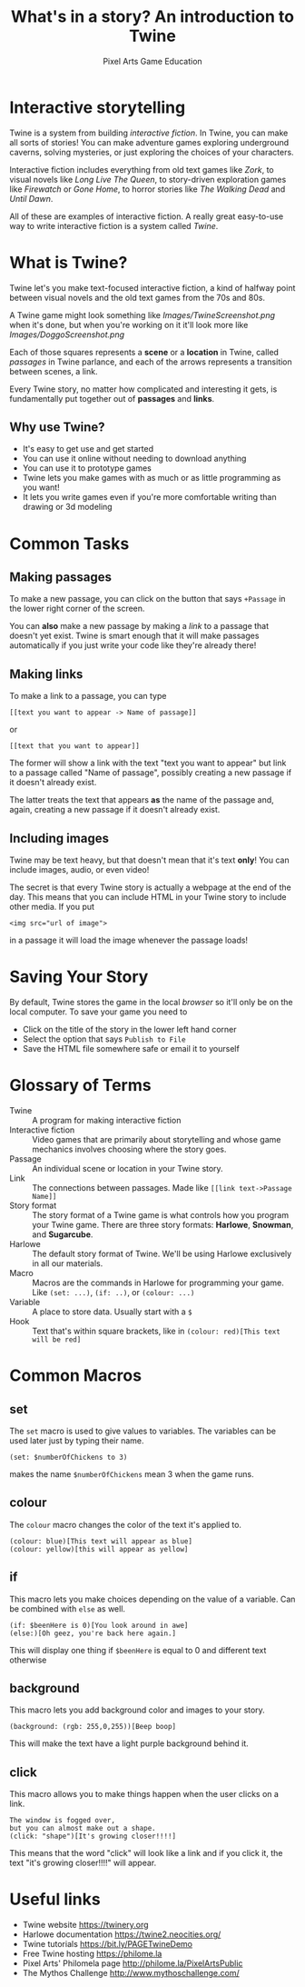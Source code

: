 #+AUTHOR: Pixel Arts Game Education
#+TITLE: What's in a story? An introduction to Twine

* Interactive storytelling
Twine is a system from building /interactive fiction/. In Twine, you can make all sorts of stories! You can make adventure games exploring underground caverns, solving mysteries, or just exploring the choices of your characters.

Interactive fiction includes everything from old text games like /Zork/, to visual novels like /Long Live The Queen/, to story-driven exploration games like /Firewatch/ or /Gone Home/, to horror stories like /The Walking Dead/ and /Until Dawn/. 

  All of these are examples of interactive fiction. A really great easy-to-use way to write interactive fiction is a system called /Twine/. 
* What is Twine?
  Twine let's you make text-focused interactive fiction, a kind of halfway point between visual novels and the old text games from the 70s and 80s.

  A Twine game might look something like 
  [[Images/TwineScreenshot.png]]
  when it's done, but when you're working on it it'll look more like
  [[Images/DoggoScreenshot.png]]

  Each of those squares represents a *scene* or a *location* in Twine, called /passages/ in Twine parlance, and each of the arrows represents a transition between scenes, a link.

  Every Twine story, no matter how complicated and interesting it gets, is fundamentally put together out of *passages* and *links*. 
** Why use Twine?
    + It's easy to get use and get started
    + You can use it online without needing to download anything
    + You can use it to prototype games
    + Twine lets you make games with as much or as little programming as you want!
    + It lets you write games even if you're more comfortable writing than drawing or 3d modeling 
* Common Tasks
** Making passages
To make a new passage, you can click on the button that says =+Passage= in the lower right corner of the screen.

You can *also* make a new passage by making a /link/ to a passage that doesn't yet exist. Twine is smart enough that it will make passages automatically if you just write your code like they're already there!

** Making links
To make a link to a passage, you can type
#+BEGIN_EXAMPLE
[[text you want to appear -> Name of passage]]
#+END_EXAMPLE
or
#+BEGIN_EXAMPLE
[[text that you want to appear]]
#+END_EXAMPLE

The former will show a link with the text "text you want to appear" but link to a passage called "Name of passage", possibly creating a new passage if it doesn't already exist.

The latter treats the text that appears *as* the name of the passage and, again, creating a new passage if it doesn't already exist. 
** Including images           
Twine may be text heavy, but that doesn't mean that it's text *only*! You can include images, audio, or even video!

The secret is that every Twine story is actually a webpage at the end of the day. This means that you can include HTML in your Twine story to include other media. If you put
#+BEGIN_EXAMPLE
<img src="url of image">
#+END_EXAMPLE

in a passage it will load the image whenever the passage loads!
* Saving Your Story
 By default, Twine stores the game in the local /browser/ so it'll only be on the local computer. To save your game you need to

  + Click on the title of the story in the lower left hand corner
  + Select the option that says \verb"Publish to File"
  + Save the HTML file somewhere safe or email it to yourself
* Glossary of Terms
    + Twine :: A program for making interactive fiction
    + Interactive fiction :: Video games that are primarily about storytelling and whose game mechanics involves choosing where the story goes. 
    + Passage :: An individual scene or location in your Twine story.
    + Link :: The connections between passages. Made like =[[link text->Passage Name]]=
    + Story format :: The story format of a Twine game is what controls how you program your Twine game. There are three story formats: *Harlowe*, *Snowman*, and *Sugarcube*.
    + Harlowe :: The default story format of Twine. We'll be using Harlowe exclusively in all our materials.
    + Macro :: Macros are the commands in Harlowe for programming your game. Like =(set: ...)=, =(if: ..)=, or =(colour: ...)= 
    + Variable :: A place to store data. Usually start with a =$=
    + Hook :: Text that's within square brackets, like in =(colour: red)[This text will be red]=

* Common Macros
** set
The =set= macro is used to give values to variables. The variables can be used later just by typing their name.

#+BEGIN_EXAMPLE
(set: $numberOfChickens to 3)
#+END_EXAMPLE

makes the name =$numberOfChickens= mean 3 when the game runs.

** colour
The =colour= macro changes the color of the text it's applied to.
#+BEGIN_EXAMPLE
(colour: blue)[This text will appear as blue]
(colour: yellow)[this will appear as yellow]
#+END_EXAMPLE

** if
This macro lets you make choices depending on the value of a variable. Can be combined with =else= as well.
#+BEGIN_EXAMPLE
(if: $beenHere is 0)[You look around in awe]
(else:)[Oh geez, you're back here again.]
#+END_EXAMPLE

This will display one thing if =$beenHere= is equal to 0 and different text otherwise
** background
This macro lets you add background color and images to your story.
#+BEGIN_EXAMPLE
(background: (rgb: 255,0,255))[Beep boop]
#+END_EXAMPLE
This will make the text have a light purple background behind it. 
** click
This macro allows you to make things happen when the user clicks on a link.
#+BEGIN_EXAMPLE
The window is fogged over, 
but you can almost make out a shape. 
(click: "shape")[It's growing closer!!!!] 
#+END_EXAMPLE

This means that the word "click" will look like a link and if you click it, the text "it's growing closer!!!!" will appear. 

* Useful links
    + Twine website https://twinery.org
    + Harlowe documentation https://twine2.neocities.org/
    + Twine tutorials https://bit.ly/PAGETwineDemo
    + Free Twine hosting https://philome.la
    + Pixel Arts' Philomela page http://philome.la/PixelArtsPublic
    + The Mythos Challenge http://www.mythoschallenge.com/
